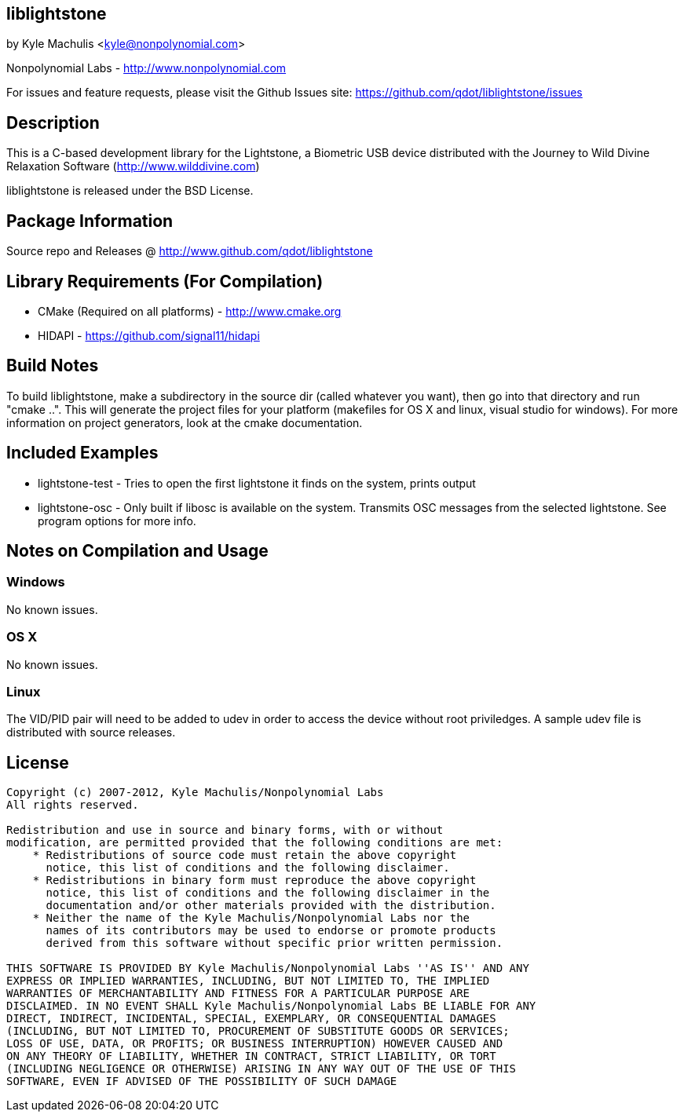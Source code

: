 == liblightstone ==

by Kyle Machulis <kyle@nonpolynomial.com>

Nonpolynomial Labs - http://www.nonpolynomial.com

For issues and feature requests, please visit the Github Issues site: https://github.com/qdot/liblightstone/issues

== Description ==

This is a C-based development library for the Lightstone, a Biometric
USB device distributed with the Journey to Wild Divine Relaxation
Software (http://www.wilddivine.com)

liblightstone is released under the BSD License.

== Package Information ==

Source repo and Releases @ http://www.github.com/qdot/liblightstone

== Library Requirements (For Compilation) ==


- CMake (Required on all platforms) - http://www.cmake.org
- HIDAPI - https://github.com/signal11/hidapi

== Build Notes ==

To build liblightstone, make a subdirectory in the source dir (called
whatever you want), then go into that directory and run
"cmake ..". This will generate the project files for your platform
(makefiles for OS X and linux, visual studio for windows). For more
information on project generators, look at the cmake documentation.

== Included Examples ==

- lightstone-test - Tries to open the first lightstone it finds on the
  system, prints output
- lightstone-osc - Only built if libosc is available on the system.
  Transmits OSC messages from the selected lightstone. See program
  options for more info.

== Notes on Compilation and Usage ==

=== Windows ===

No known issues.

=== OS X ===

No known issues.

=== Linux ===

The VID/PID pair will need to be added to udev in order to access the
device without root priviledges. A sample udev file is distributed
with source releases.

== License ==

---------------------
Copyright (c) 2007-2012, Kyle Machulis/Nonpolynomial Labs
All rights reserved.

Redistribution and use in source and binary forms, with or without
modification, are permitted provided that the following conditions are met:
    * Redistributions of source code must retain the above copyright
      notice, this list of conditions and the following disclaimer.
    * Redistributions in binary form must reproduce the above copyright
      notice, this list of conditions and the following disclaimer in the
      documentation and/or other materials provided with the distribution.
    * Neither the name of the Kyle Machulis/Nonpolynomial Labs nor the
      names of its contributors may be used to endorse or promote products
      derived from this software without specific prior written permission.

THIS SOFTWARE IS PROVIDED BY Kyle Machulis/Nonpolynomial Labs ''AS IS'' AND ANY
EXPRESS OR IMPLIED WARRANTIES, INCLUDING, BUT NOT LIMITED TO, THE IMPLIED
WARRANTIES OF MERCHANTABILITY AND FITNESS FOR A PARTICULAR PURPOSE ARE
DISCLAIMED. IN NO EVENT SHALL Kyle Machulis/Nonpolynomial Labs BE LIABLE FOR ANY
DIRECT, INDIRECT, INCIDENTAL, SPECIAL, EXEMPLARY, OR CONSEQUENTIAL DAMAGES
(INCLUDING, BUT NOT LIMITED TO, PROCUREMENT OF SUBSTITUTE GOODS OR SERVICES;
LOSS OF USE, DATA, OR PROFITS; OR BUSINESS INTERRUPTION) HOWEVER CAUSED AND
ON ANY THEORY OF LIABILITY, WHETHER IN CONTRACT, STRICT LIABILITY, OR TORT
(INCLUDING NEGLIGENCE OR OTHERWISE) ARISING IN ANY WAY OUT OF THE USE OF THIS
SOFTWARE, EVEN IF ADVISED OF THE POSSIBILITY OF SUCH DAMAGE
---------------------
